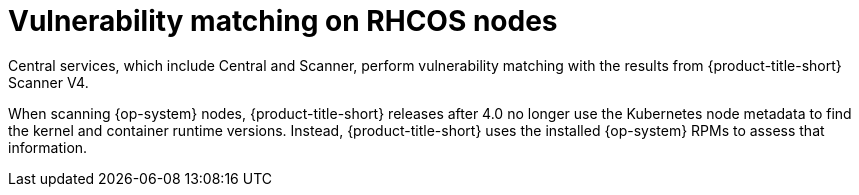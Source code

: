 // Module included in the following assemblies:
//
// * operating/manage-vulnerabilities/scan-rhcos-node-host.adoc
:_mod-docs-content-type: CONCEPT
[id="rhcos-match-vulnerability_{context}"]
= Vulnerability matching on RHCOS nodes

[role="_abstract"]
Central services, which include Central and Scanner, perform vulnerability matching with the results from {product-title-short} Scanner V4.

When scanning {op-system} nodes, {product-title-short} releases after 4.0 no longer use the Kubernetes node metadata to find the kernel and container runtime versions. Instead, {product-title-short} uses the installed {op-system} RPMs to assess that information.
